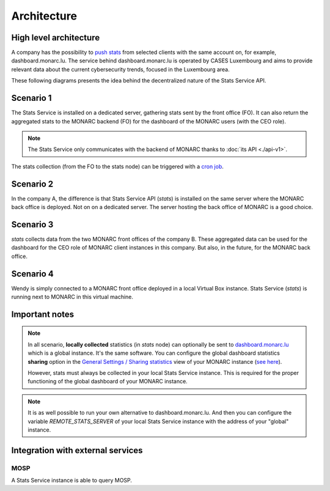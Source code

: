 Architecture
============

High level architecture 
-----------------------

.. image:: _static/architecture-stats-organization-level.png
   :alt: Organization level


A company has the possibility to `push stats <command-line-interface.html#pushing-data>`_
from selected clients with the same
account on, for example, dashboard.monarc.lu. The service behind dashboard.monarc.lu
is operated by CASES Luxembourg and aims to provide relevant data about the
current cybersecurity trends, focused in the Luxembourg area.



These following diagrams presents the idea behind the decentralized nature
of the Stats Service API.


Scenario 1
----------

.. image:: _static/architecture-stats-scenario1.png
   :alt: Stats Service API interaction with MONARC

The Stats Service is installed on a dedicated server, gathering stats sent by the
front office (FO). It can also return the aggregated stats to the MONARC backend (FO)
for the dashboard of the MONARC users (with the CEO role).

.. note::

    The Stats Service only communicates with the backend of MONARC thanks to
    :doc:`its API <./api-v1>`.

The stats collection (from the FO to the stats node) can be triggered with a
`cron job <installation.html#integration-with-monarc-and-collect-of-the-stats>`__.

Scenario 2
----------

.. image:: _static/architecture-stats-scenario2.png
   :alt: Stats Service API interaction with MONARC

In the company A, the difference is that Stats Service API (*stats*) is
installed on the same server where the MONARC back office is deployed. Not on
on a dedicated server. The server hosting the back office of MONARC is a good choice.



Scenario 3
----------

.. image:: _static/architecture-stats-scenario3.png
   :alt: Stats Service API interaction with MONARC

*stats* collects data from the two MONARC front offices of the company B.
These aggregated data can be used for the dashboard for the CEO role of MONARC
client instances in this company. But also, in the future, for the MONARC back office.

     
Scenario 4
----------

.. image:: _static/architecture-stats-scenario4.png
   :alt: Stats Service API interaction with MONARC

Wendy is simply connected to a MONARC front office deployed in a local
Virtual Box instance. Stats Service (*stats*) is running next to MONARC in this virtual
machine.


Important notes
---------------


.. note::

    In all scenario, **locally collected** statistics (in *stats* node)
    can optionally be sent to `dashboard.monarc.lu <https://dashboard.monarc.lu>`_ which is
    a global instance. It's the same software. You can configure the
    global dashboard statistics **sharing** option in the
    `General Settings / Sharing statistics  <https://www.monarc.lu/documentation/user-guide/#global-dashboard>`_
    view of your MONARC instance
    (`see here <https://www.monarc.lu/documentation/user-guide/images/GlobalDashboardGlobalSetting.png>`_).
    
    However, stats must always be collected in your local Stats Service instance.
    This is required for the proper functioning of the global dashboard of your MONARC instance. 


.. note::

    It is as well possible to run your own alternative to dashboard.monarc.lu. And then
    you can configure the variable *REMOTE_STATS_SERVER* of your local Stats Service
    instance with the address of your "global" instance.



Integration with external services
----------------------------------

MOSP
````

A Stats Service instance is able to query MOSP.
